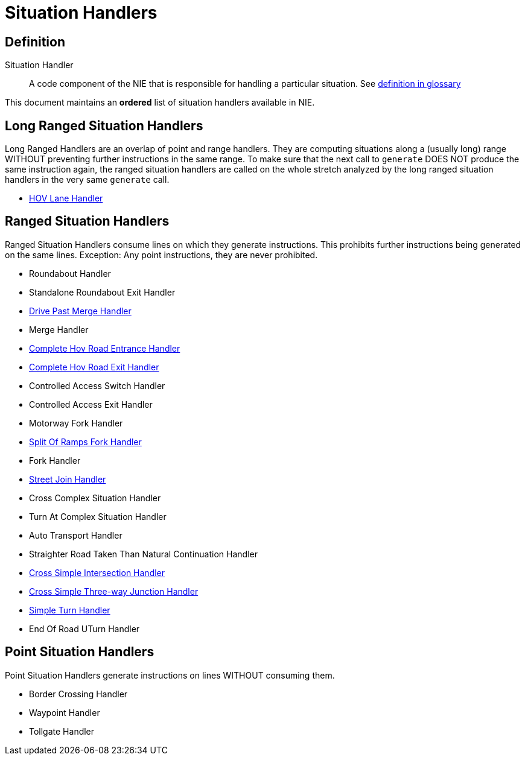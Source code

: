 // Copyright (C) 2024 TomTom NV. All rights reserved.

= Situation Handlers

== Definition

Situation Handler:: A code component of the NIE that is responsible for handling a particular
situation. See xref:./../../architecture/src/12_glossary.adoc[definition in glossary]

This document maintains an *ordered* list of situation handlers available in NIE.

== Long Ranged Situation Handlers

Long Ranged Handlers are an overlap of point and range handlers. They are computing situations
along a (usually long) range WITHOUT preventing further instructions in the same range. To make
sure that the next call to `generate` DOES NOT produce the same instruction again, the ranged
situation handlers are called on the whole stretch analyzed by the long ranged situation handlers
in the very same `generate` call.

* xref:./hov_handler.adoc[HOV Lane Handler]

== Ranged Situation Handlers

Ranged Situation Handlers consume lines on which they generate instructions. This prohibits further
instructions being generated on the same lines. Exception: Any point instructions, they are never
prohibited.

* Roundabout Handler
* Standalone Roundabout Exit Handler
* xref:./drive_past_merge_handler.adoc[Drive Past Merge Handler]
* Merge Handler
* xref:./hov_handler.adoc[Complete Hov Road Entrance Handler]
* xref:./hov_handler.adoc[Complete Hov Road Exit Handler]
* Controlled Access Switch Handler
* Controlled Access Exit Handler
* Motorway Fork Handler
* xref:./split_of_ramps_fork_handler.adoc[Split Of Ramps Fork Handler]
* Fork Handler
* xref:./street_join_handler.adoc[Street Join Handler]
* Cross Complex Situation Handler
* Turn At Complex Situation Handler
* Auto Transport Handler
* Straighter Road Taken Than Natural Continuation Handler
* xref:./cross_simple_intersection_handler.adoc[Cross Simple Intersection Handler]
* xref:./cross_simple_three_way_junction_handler.adoc[Cross Simple Three-way Junction Handler]
* xref:./simple_turn_handler.adoc[Simple Turn Handler]
* End Of Road UTurn Handler

== Point Situation Handlers

Point Situation Handlers generate instructions on lines WITHOUT consuming them.

* Border Crossing Handler
* Waypoint Handler
* Tollgate Handler
